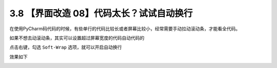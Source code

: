 3.8 【界面改造 08】代码太长？试试自动换行
=========================================

.. image:: http://image.iswbm.com/20200804124133.png

在使用PyCharm码代码的时候，有些单行的代码比较长或者屏幕比较小，经常需要手动拉动滚动条，才能看全代码。

.. image:: http://image.iswbm.com/image-20210226223643723.png

如果不想去动滚动条，其实可以设置超过屏幕宽度的代码自动代码的

点击右键，勾选 ``Soft-Wrap`` 选项，就可以开启自动换行

.. image:: http://image.iswbm.com/image-20210226223823548.png

效果如下

.. image:: http://image.iswbm.com/image-20210226223558987.png
